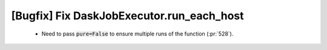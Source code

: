 [Bugfix] Fix DaskJobExecutor.run_each_host
==========================================

 * Need to pass :code:`pure=False` to ensure multiple runs of the function (:pr:`528`).

